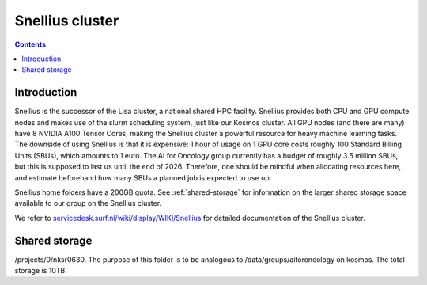 .. _snellius:

================
Snellius cluster
================

.. contents::

Introduction
------------

Snellius is the successor of the Lisa cluster, a national shared HPC facility. Snellius provides both CPU and GPU compute nodes and makes use of the slurm scheduling system, just like our Kosmos cluster. All GPU nodes (and there are many) have 8 NVIDIA A100 Tensor Cores, making the Snellius cluster a powerful resource for heavy machine learning tasks. The downside of using Snellius is that it is expensive: 1 hour of usage on 1 GPU core costs roughly 100 Standard Billing Units (SBUs), which amounts to 1 euro. The AI for Oncology group currently has a budget of roughly 3.5 million SBUs, but this is supposed to last us until the end of 2026. Therefore, one should be mindful when allocating resources here, and estimate beforehand how many SBUs a planned job is expected to use up.

Snellius home folders have a 200GB quota. See :ref:`shared-storage` for information on the larger shared storage space available to our group on the Snellius cluster.

We refer to `servicedesk.surf.nl/wiki/display/WIKI/Snellius <https://servicedesk.surf.nl/wiki/display/WIKI/Snellius>`_ for detailed documentation of the Snellius cluster.


.. _shared-storage:

Shared storage
--------------
/projects/0/nksr0630. The purpose of this folder is to be analogous to /data/groups/aiforoncology on kosmos. The total storage is 10TB.


